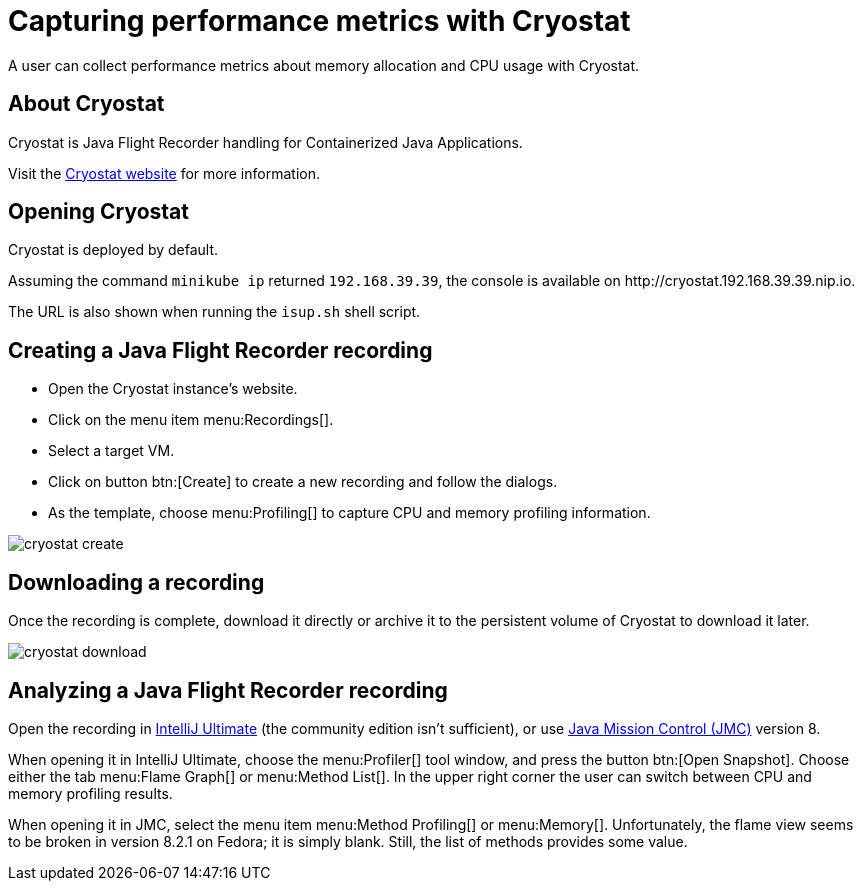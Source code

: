 = Capturing performance metrics with Cryostat
:description: A user can collect performance metrics about memory allocation and CPU usage with Cryostat.

{description}

== About Cryostat

Cryostat is Java Flight Recorder handling for Containerized Java Applications.

Visit the https://cryostat.io/[Cryostat website] for more information.

== Opening Cryostat

Cryostat is deployed by default.

Assuming the command `minikube ip` returned `192.168.39.39`, the console is available on \http://cryostat.192.168.39.39.nip.io.

The URL is also shown when running the `isup.sh` shell script.

== Creating a Java Flight Recorder recording

* Open the Cryostat instance's website.
* Click on the menu item menu:Recordings[].
* Select a target VM.
* Click on button btn:[Create] to create a new recording and follow the dialogs.
* As the template, choose menu:Profiling[] to capture CPU and memory profiling information.

[.shadow]
image::util/cryostat-create.png[]

== Downloading a recording

Once the recording is complete, download it directly or archive it to the persistent volume of Cryostat to download it later.

[.shadow]
image::util/cryostat-download.png[]

== Analyzing a Java Flight Recorder recording

Open the recording in https://www.jetbrains.com/idea/[IntelliJ Ultimate] (the community edition isn't sufficient), or use https://jdk.java.net/jmc/8/[Java Mission Control (JMC)] version 8.

When opening it in IntelliJ Ultimate, choose the menu:Profiler[] tool window, and press the button btn:[Open Snapshot].
Choose either the tab menu:Flame Graph[] or menu:Method List[].
In the upper right corner the user can switch between CPU and memory profiling results.

When opening it in JMC, select the menu item menu:Method Profiling[] or menu:Memory[].
Unfortunately, the flame view seems to be broken in version 8.2.1 on Fedora; it is simply blank.
Still, the list of methods provides some value.
